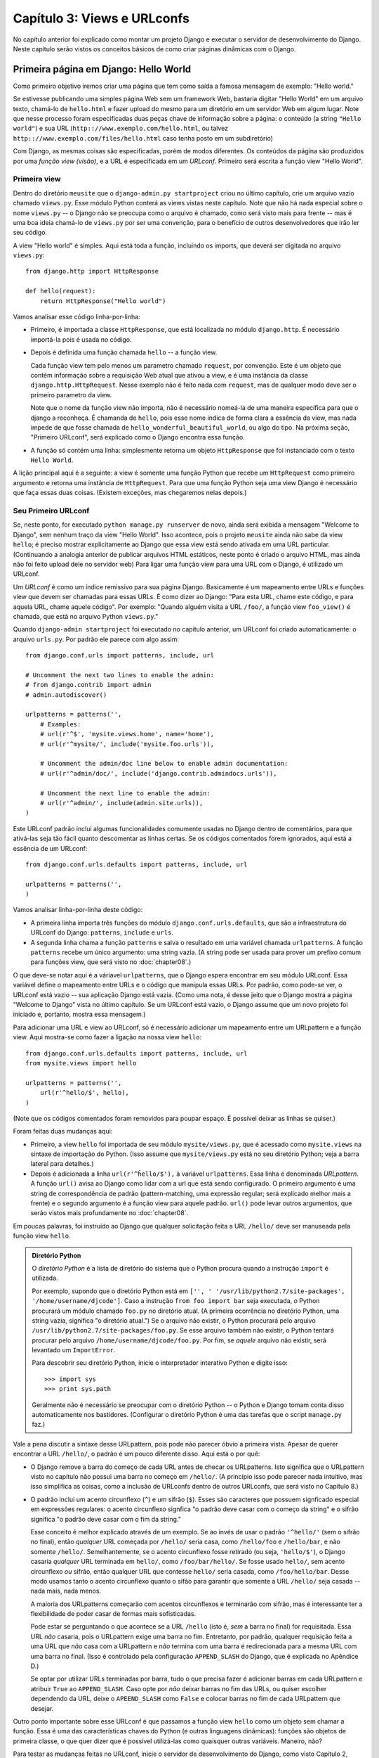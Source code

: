 ============================
Capítulo 3: Views e URLconfs
============================

No capítulo anterior foi explicado como montar um projeto Django e executar o
servidor de desenvolvimento do Django. Neste capítulo serão vistos os conceitos
básicos de como criar páginas dinâmicas com o Django.

Primeira página em Django: Hello World
======================================

Como primeiro objetivo iremos criar uma página que tem como saída a
famosa mensagem de exemplo: "Hello world."

Se estivesse publicando uma simples página Web sem um framework Web, bastaria digitar
"Hello World" em um arquivo texto, chamá-lo de ``hello.html`` e fazer upload do mesmo
para um diretório em um servidor Web em algum lugar. Note que nesse processo foram
especificadas duas peças chave de informação sobre a página: o conteúdo (a string 
``"Hello world"``) e sua URL (``http:://www.exemplo.com/hello.html``, ou talvez 
``http:://www.exemplo.com/files/hello.html`` caso tenha posto em um subdiretório)

Com Django, as mesmas coisas são especificadas, porém de modos diferentes. Os
conteúdos da página são produzidos por uma *função view (visão)*, e a URL é
especificada em um *URLconf*. Primeiro será escrita a função view "Hello World".

Primeira view
-------------

Dentro do diretório ``meusite`` que o ``django-admin.py startproject`` criou no
último capítulo, crie um arquivo vazio chamado ``views.py``. Esse módulo Python conterá
as views vistas neste capítulo. Note que não há nada especial sobre o nome ``views.py``
-- o Django não se preocupa como o arquivo é chamado, como será visto mais para
frente -- mas é uma boa ideia chamá-lo de ``views.py`` por ser uma convenção, para o
benefício de outros desenvolvedores que irão ler seu código.

A view "Hello world" é simples. Aqui está toda a função, incluindo os imports, que
deverá ser digitada no arquivo ``views.py``::

    from django.http import HttpResponse

    def hello(request):
        return HttpResponse("Hello world")

Vamos analisar esse código linha-por-linha:

* Primeiro, é importada a classe ``HttpResponse``, que está localizada no módulo
  ``django.http``. É necessário importá-la pois é usada no código.

* Depois é definida uma função chamada ``hello`` -- a função view.

  Cada função view tem pelo menos um parametro chamado ``request``, por
  convenção. Este é um objeto que contém informação sobre a requisição Web 
  atual que ativou a view, e é uma instância da classe 
  ``django.http.HttpRequest``. Nesse exemplo não é feito nada com ``request``,
  mas de qualquer modo deve ser o primeiro parametro da view.

  Note que o nome da função view não importa, não é necessário nomeá-la de
  uma maneira específica para que o django a reconheça. É chamanda de
  ``hello``, pois esse nome indica de forma clara a essência da view, mas nada
  impede de que fosse chamada de ``hello_wonderful_beautiful_world``, ou algo
  do tipo. Na próxima seção, "Primeiro URLconf", será explicado como o Django
  encontra essa função.

* A função só contém uma linha: simplesmente retorna um objeto ``HttpResponse``
  que foi instanciado com o texto ``Hello World``.

A lição principal aqui é a seguinte: a view é somente uma função Python que
recebe um ``HttpRequest`` como primeiro argumento e retorna uma instância de
``HttpRequest``. Para que uma função Python seja uma view Django é necessário
que faça essas duas coisas. (Existem exceções, mas chegaremos nelas depois.)

Seu Primeiro URLconf
--------------------

Se, neste ponto, for executado ``python manage.py runserver`` de novo, ainda será
exibida a mensagem "Welcome to Django", sem nenhum traço da view "Hello World".
Isso acontece, pois o projeto ``meusite`` ainda não sabe da view ``hello``; é
preciso mostrar explicitamente ao Django que essa view está sendo ativada em uma
URL particular. (Continuando a analogia anterior de publicar arquivos HTML estáticos,
neste ponto é criado o arquivo HTML, mas ainda não foi feito upload dele no servidor
web) Para ligar uma função view para uma URL com o Django, é utilizado um URLconf.

Um *URLconf* é como um índice remissivo para sua página Django. Basicamente é um
mapeamento entre URLs e funções view que devem ser chamadas para essas URLs. É como
dizer ao Django: "Para esta URL, chame este código, e para aquela URL, chame aquele
código". Por exemplo: "Quando alguém visita a URL ``/foo/``, a função view ``foo_view()``
é chamada, que está no arquivo Python ``views.py``."

Quando ``django-admin startproject`` foi executado no capítulo anterior, um URLconf 
foi criado automaticamente: o arquivo ``urls.py``. Por padrão ele parece com
algo assim::

    from django.conf.urls import patterns, include, url

    # Uncomment the next two lines to enable the admin:
    # from django.contrib import admin
    # admin.autodiscover()

    urlpatterns = patterns('',
        # Examples:
        # url(r'^$', 'mysite.views.home', name='home'),
        # url(r'^mysite/', include('mysite.foo.urls')),

        # Uncomment the admin/doc line below to enable admin documentation:
        # url(r'^admin/doc/', include('django.contrib.admindocs.urls')),

        # Uncomment the next line to enable the admin:
        # url(r'^admin/', include(admin.site.urls)),
    )

Este URLconf padrão inclui algumas funcionalidades comumente usadas no Django dentro
de comentários, para que ativá-las seja tão fácil quanto descomentar as linhas certas.
Se os códigos comentados forem ignorados, aqui está a essência de um URLconf::

    from django.conf.urls.defaults import patterns, include, url

    urlpatterns = patterns('',
    )

Vamos analisar linha-por-linha deste código:

* A primeira linha importa três funções do módulo ``django.conf.urls.defaults``,
  que são a infraestrutura do URLconf do Django: ``patterns``, ``include`` e
  ``urls``.

* A segunda linha chama a função ``patterns`` e salva o resultado em uma
  variável chamada ``urlpatterns``. A função ``patterns`` recebe um único
  argumento: uma string vazia. (A string pode ser usada para prover um
  prefixo comum para funções view, que será visto no :doc:`chapter08`.)

O que deve-se notar aqui é a váriavel ``urlpatterns``, que o Django espera encontrar
em seu módulo URLconf. Essa variável define o mapeamento entre URLs e o código que
manipula essas URLs. Por padrão, como pode-se ver, o URLconf está vazio -- sua
aplicação Django está vazia. (Como uma nota, é desse jeito que o Django mostra 
a página "Welcome to Django" vista no último capítulo. Se um URLconf está vazio,
o Django assume que um novo projeto foi iniciado e, portanto, mostra essa mensagem.)

Para adicionar uma URL e view ao URLconf, só é necessário adicionar um mapeamento
entre um URLpattern e a função view. Aqui mostra-se como fazer a ligação na nossa
view ``hello``::

    from django.conf.urls.defaults import patterns, include, url
    from mysite.views import hello

    urlpatterns = patterns('',
        url(r'^hello/$', hello),
    )

(Note que os códigos comentados foram removidos para poupar espaço. É possível
deixar as linhas se quiser.)

Foram feitas duas mudanças aqui:

* Primeiro,  a view ``hello`` foi importada de seu módulo ``mysite/views.py``,
  que é acessado como ``mysite.views`` na sintaxe de importação do Python.
  (Isso assume que ``mysite/views.py`` está no seu diretório Python; veja a 
  barra lateral para detalhes.)

* Depois é adicionada a linha ``url(r'^ĥello/$'),`` à variável ``urlpatterns``. 
  Essa linha é denominada *URLpattern*. A função ``url()`` avisa ao Django como 
  lidar com a url que está sendo configurado. O primeiro argumento é uma string
  de correspondência de padrão (pattern-matching, uma expressão regular; será
  explicado melhor mais a frente) e o segundo argumento é a função view para 
  aquele padrão. ``url()`` pode levar outros argumentos, que serão vistos mais
  profundamente no :doc:`chapter08`.

.. nota::

  Um detalhe importante que foi introduzido é o caracter ``r`` no começo da string
  de expressão regular. Ele avisa o Python que a string é uma "raw string" -- seu
  conteúdo não deve interpretar contrabarras -- como na string ``'\n'``, que é uma
  string com um único caracter contendo uma nova linha. Quando ``r`` é adicionado,
  o Python não faz a substituição, então ``r'\n'`` é uma string composta de dois
  caracteres contendo uma contrabarra e um "n". Há uma colisão natural entre o uso
  de contrabarras pelo Python e as contrabarras utilizadas em expressões regulares,
  então é fortemente recomendado utilizar raw strings sempre que for definir
  expressões regulares em Python. Todos os URLpatterns neste livro serão raw strings.

Em poucas palavras, foi instruído ao Django que qualquer solicitação feita a URL
``/hello/`` deve ser manuseada pela função view ``hello``.

.. admonition:: Diretório Python

    O  *diretório Python* é a lista de diretório do sistema que o Python
    procura quando a instrução ``import`` é utilizada.

    Por exemplo, supondo que o diretório Python está em ``['', '
    '/usr/lib/python2.7/site-packages', '/home/username/djcode']``. Caso a instrução
    ``from foo import bar`` seja executada, o Python procurará um módulo chamado
    ``foo.py`` no diretório atual. (A primeira ocorrência no diretório Python, uma
    string vazia, significa "o diretório atual.") Se o arquivo não existir, o Python
    procurará pelo arquivo ``/usr/lib/python2.7/site-packages/foo.py``. Se esse
    arquivo também não existir, o Python tentará procurar pelo arquivo
    ``/home/username/djcode/foo.py``. Por fim, se *aquele* arquivo não existir, será
    levantado um ``ImportError``.

    Para descobrir seu diretório Python, inicie o interpretador interativo Python
    e digite isso::

        >>> import sys
        >>> print sys.path

    Geralmente não é necessário se preocupar com o diretório Python -- o Python e
    Django tomam conta disso automaticamente nos bastidores. (Configurar o diretório
    Python é uma das tarefas que o script ``manage.py`` faz.)

Vale a pena discutir a sintaxe desse URLpattern, pois pode não parecer óbvio a 
primeira vista. Apesar de querer encontrar a URL ``/hello/``, o padrão é um pouco
diferente disso. Aqui está o por quê:

* O Django remove a barra do começo de cada URL antes de checar os 
  URLpatterns. Isto significa que o URLpattern visto no capítulo não
  possui uma barra no começo em ``/hello/``. (A princípio isso pode
  parecer nada intuitivo, mas isso simplifica as coisas, como a inclusão
  de URLconfs dentro de outros URLconfs, que será visto no Capítulo 8.)

* O padrão inclui um acento circunflexo (``^``) e um sifrão (``$``). Esses
  são caracteres que possuem signficado especial em expressões regulares:
  o acento circunflexo signfica "o padrão deve casar com o começo da string"
  e o sifrão significa "o padrão deve casar com o fim da string."

  Esse conceito é melhor explicado através de um exemplo. Se ao invés de
  usar o padrão ``'^hello/'`` (sem o sifrão no final), então *qualquer* URL
  começada por ``/hello/`` seria casa, como ``/hello/foo`` e ``/hello/bar``,
  e não somente ``/hello/``. Semelhantemente, se o acento circunflexo fosse
  retirado (ou seja, ``'hello/$'``), o Django casaria *qualquer* URL
  terminada em ``hello/``, como ``/foo/bar/hello/``. Se fosse usado ``hello/``,
  sem acento circunflexo *ou* sifrão, então qualquer URL que contesse
  ``hello/`` seria casada, como ``/foo/hello/bar``. Desse modo usamos tanto
  o acento circunflexo quanto o sifão para garantir que somente a URL
  ``/hello/`` seja casada -- nada mais, nada menos.

  A maioria dos URLpatterns começarão com acentos circunflexos e terminarão
  com sifrão, mas é interessante ter a flexibilidade de poder casar de formas
  mais sofisticadas.

  Pode estar se perguntando o que acontece se a URL ``/hello`` (isto é, *sem*
  a barra no final) for requisitada. Essa URL *não* casaria, pois o URLpattern
  exige uma barra no fim. Entretanto, por padrão, qualquer requisição feita a
  uma URL que *não* casa com a URLpattern e *não* termina com uma barra é
  redirecionada para a mesma URL com uma barra no final. (Isso é controlado
  pela configuração ``APPEND_SLASH`` do Django, que é explicada no
  Apêndice D.)

  Se optar por utilizar URLs terminadas por barra, tudo o que precisa fazer
  é adicionar barras em cada URLpattern e atribuir ``True`` ao
  ``APPEND_SLASH``. Caso opte por *não* deixar barras no fim das URLs, ou 
  quiser escolher dependendo da URL, deixe o ``APEEND_SLASH`` como ``False``
  e colocar barras no fim de cada URLpattern que desejar.

Outro ponto importante sobre esse URLconf é que passamos a função view
``hello`` como um objeto sem chamar a função. Essa é uma das características
chaves do Python (e outras linguagens dinâmicas): funções são objetos de
primeira classe, o que quer dizer que é possível utilizá-las como quaisquer
outras variáveis. Maneiro, não?

Para testar as mudanças feitas no URLconf, inicie o servidor de desenvolvimento
do Django, como visto Capítulo 2, executando o comando ``python manage.py runserver``.
(Se já estiver rodando, não tem problema. O servidor detecta mudanças feitas no
código automaticamente e as recarrega, para não ser preciso reiniciar o servidor quando
houver mudança.) O servidor está rodando no endereço ``http://127.0.0.1:8000/``, então
abra o navegador e vá para ``http://127.0.0.1:8000/hello/``. Deve aparecer o texto
"Hello world" -- a saída da sua view Django.

Eba! Você fez sua primeira página Django.

.. admonition:: Expressões regulares

    *Expressões regulares* (ou *regexes*) são uma forma compacta de especificar
    padrões em um texto. Enquanto URLconfs do Django possibilitam o uso de
    qualquer regex para casas URLs, só serão utilizados alguns símbolos de
    regex na prática. Aqui estão alguns símbolos mais utilizados:

    ============  ==========================================================
    Símbolo       Casa com
    ============  ==========================================================
    ``.`` (dot)   Qualquer (um) caracter

    ``\d``        Qualquer (um) digito

    ``[A-Z]``     Qualquer caracter entre ``A`` e ``Z`` (caixa alta)

    ``[a-z]``     Qualquer caracter entre ``a`` e ``z`` (caixa baixa)

    ``[A-Za-z]``  Qualquer caracter entre ``a`` e ``z`` (caixa baixa e alta)

    ``+``         Um ou mais da expressão anterior (por ex., ``\d+`` casa um
                  ou mais digitos.

    ``[^/]+``     Um ou mais caracteres até (e não incluindo) uma barra

    ``?``         Zero ou um da expressão anterior (por ex., ``\d?`` casa
                  zero ou mais digitos

    ``*``         Zero or mais da expressão anterior (por ex., ``\d*`` casa
                  zero, um ou mais que um dígito

    ``{1,3}``     Entre um e três (incluso) da expressão anterior (por ex/,
                  ``\d{1,3}`` casa um, dois ou três digitos)
    ============  ==========================================================

    Para mais sobre expressões regulares, veja http://turing.com.br/material/regex/python_re.html

Uma nota rápida sobre erros 404
-------------------------------

Neste ponto, o URLconf define somente um URLpattern, o que lida com as
requisições da URL ``/hello/``. O que acontece quando é feito uma requisição
para outra URL?

Para descobrir, rode o servidor de desenvolvimento do Django e visite alguma
página como ``http://127.0.0.1:8000/goodbye/`` ou
``http://127.0.0.1:8000/hello/subdirectory/``, ou até ``http://127.0.0.1:8000/``
(a "raiz" do site). Deverá aparecer a mensagem "Page not found" (ver
Figura 3-1). O Django exibe essa mensagem, pois você requisitou uma URL que
não está especificada em seu URLconf.

.. figure:: graphics/chapter03/404.png
   :alt: Screenshot da página 404 do Django.

   Figura 3-1. Página 404 di Django

A função dessa página vai além de exibir a mensagem de erro 404. Ela também
mostra qual URLconf exatamente o Django usou para cada padrão nesse URLconf.
Com essa informação é possível saber por quê a URL requisitada lançou um
erro 404.

Naturalmente, essa informação sensível é só para você, o desenvolvedor Web.
Se esse fosse um site em produção disponível na Internet, não seria bom
exibir essa informação para o público. Por esse motivo, essa página "Page
not found" é exibida somente se seu projeto Django está no *modo debug*.
Mais para frente será explicado como desativar esse modo. Por enquanto, saiba
que cada projeto Django está no modo debug quando é criado pela primeira vez.
Se o projeto não esá no modo debug, o Django mostra outra mensagem 404.

Uma nota rápida sobre a raiz do site
------------------------------------

Como explicado na última seção, você verá uma mensagem de erro ao acessar a
raiz do site -- ``http://127.0.0.1:8000``. O Django não adiciona nada magicamente
à raiz do site; essa URL não é tratada de modo especial. O desenvolvedor deve
atribuir um URLpatternt a ela, como todo outro acesso em seu URLconf.

O URLpattern que casa com a raiz do site é um pouco não intuitivo, então será
explicado aqui. Quando for implementar a view da raiz do site, use a URLpattern
``'^$'``, que casa uma string vazia. Por exemplo::

    from mysite.views import hello, my_homepage_view

    urlpatterns = patterns('',
        url(r'^$', my_homepage_view),
        # ...
    )

Como o Django processa uma requisição
=====================================

Antes de continuar para nossa segunda função view, vamos parar e aprender um
pouco sobre como o Django funciona. Especificamente, quando é exibida a mensagem
"Hello world" ao visitar ``http://127.0.0.1:8000/hello/`` no seu navegador, o que
o Django faz por trás?

Tudo começa com o *arquivo de configurações*. Quando é executado ``python
manage.py runser``, o script procura por um arquivo chamado ``settings.py``,
dentro do site ``mysite``. Esse arquivo contem todo o tipo de configuração
para esse projeto Django, como (tudo em caixa alta): ``TEMPLATE_DIRS``,
``DATABASES`` e etc. A configuração mais importante é chamada de
``ROOT_URLCONF``. Essa configuração avisa ao Django qual módulo deve ser usado
como URLconf para esse site.

Lembra quando ``django-admin.py startproject`` criou os arquivos
``settings.py`` e ``urls.py``? O ``settings.py`` gerado automaticamente contém um
configuração ``ROOT_URLCONF`` que aponto para o ``urls.py`` gerado automaticamente.
Abra o arquivo ``settings.py`` e veja por si mesmo; deve parecer com algo assim::

    ROOT_URLCONF = 'mysite.urls'

Isso corresponde ao arquivo ``mysite/urls.py``.

Quando uma requisição é feita para uma URL em particular, por exemplo uma
requisição para ``/hello/``, o Django carrega o URLconf apontado pelo
``ROOT_URLCONF``. Então checa cada URLpattern naquele URLconf, a fim de comparar
a URL requisitada com os padrões, um por um, até encontrar um que case.
Quando um padrão é casado, é chamada a função view associada com esse padrão,
passando-a como um objeto ``HttpRequest`` como primeiro parametro. (O objeto
``HttpRequest`` será explicado melhor mais para a frente.)

Como visto no primeiro exemplo, uma função view deve retornar um
``HttpResponse``. Uma vez que isso é feito o Django lida com o resto, convertendo
o objeto Python para uma requisição web com os cabeçalhos HTTP e corpo (ou seja,
conteúdo da página) apropriados.

Resumindo:

1. Uma requisição chega a ``/hello/``.
2. Django determina o URLconf raiz analisando a configuração ``ROOT_URLCONF``.
3. Django examina todas as URLpatterns no URLconf até encontrar a primeira
   que case com ``/hello/``.
4. Se for casado, é chamado a função view associada.
5. A função view retorna um ``HttpResponse``.
6. Django converte o ``HttpResponse`` para uma resposta HTTP, que resulta em
   uma página Web.

Agora você sabe o básico de como fazer páginas em Django. É realmente simples,
só é necessário escrever funções view e mapeá-las a URLs através de URLconfs.

A segunda view: conteúdo dinânico
=================================

Nossa view "Hello world" serviu para demonstrar o básico de como o Django
funciona, mas não foi um exemplo de uma página *dinâmica*, pois o conteúdo
da página é sempre o mesmo. Cada vez que ``/hello`` é exibida, será mostrada
a mesma coisa; na verdade, poderia ser um arquivo HTML estático.

Para nossa segunda view, mas criar algo mais dinâmico -- uma página que exibe
a data e hora atuais. Esse exemplo é um bom e, simples, próximo passo, pois
não envolve banco de dados ou entrada de usuário, somente a saída do relógio
interno do servidor. Só é um pouco mais interessante que o "Hello world", mas
demonstrará alguns conceitos.

Esta view precisa fazer duas coisas: calcular a hora e data atuais, e retornar
um ``HttpResponse`` contendo esse valor. Se possui experiência com Python,
deve saber que há um módulo Python chamado ``datetime`` para calcular datas.
Aqui mostra como usá-lo::

    >>> import datetime
    >>> now = datetime.datetime.now()
    >>> now
    datetime.datetime(2008, 12, 13, 14, 9, 39, 2731)
    >>> print now
    2008-12-13 14:09:39.002731

Isso é simples o bastante e não tem nada a ver com o Django. É só código Python.
(Queremos enfatizar quais códigos são "só Python" vs código específico do Django.
Conforme for aprendendo Django, queremos ensiná-lo Python, para que possa usar
o mesmo para outros projetos que não envolvem Django).

Para o Django fazer com que a view mostre a data e hora atuais, só é necessário
colocar a instrução ``datetime.datetime.now()`` em uma view e retornar um
``HttpResponse``. Fica assim::

    from django.http import HttpResponse
    import datetime

    def current_datetime(request):
        now = datetime.datetime.now()
        html = "<html><body>É agora %s.</body></html>" % now
        return HttpResponse(html)

Como ña função view ``hello``, esse código deve estar em ``views.py``. Note que
não mostramos a função ``hello`` neste exemplo por brevidade, mas por completude,
aqui está como todo o ``views.py`` fica::

    from django.http import HttpResponse
    import datetime

    def hello(request):
        return HttpResponse("Hello world")

    def current_datetime(request):
        now = datetime.datetime.now()
        html = "<html><body>É agora %s.</body></html>" % now
        return HttpResponse(html)

(De agora em diante não mostraremos código anterior em exemplos, exceto quando
necessário. Você deve saber diferenciar a partir do contexto quais partes do
exemplo são novas das antigas).

Vamos passar pelas mudanças que fizemos ao ``views.py`` para acomodar a view
``current_datetime``.

* Adicionamos um ``import datetime`` na parte superior do módulo, para
  calcular datas.

* O nova função ``current_datetime`` calcula a data e hora atuais, com um
  objeto ``datetime.datetime``, e a armazena como a variável local ``now``.

* A segunda linha de código dentro da view constrói uma resosta HTML usando
  funcionalidade do Python de formata strings. O ``%s`` na string é um
  placeholder, e o símbolo de porcentagem após a string significa
  "Substitua o ``%s`` da string com o valor da variável ``now``". A variável
  ``now`` é, tecnicamente, um objeto ``datetime.datetime``, não uma string,
  mas o caracter de formatação ``%s`` faz a conversão para sua representação
  em string, que é algo do tipo ``"2008-12-13 14:09:39.002731"``. Isso
  resultará em uma string HTML como
  ``"<html><body>It is now 2008-12-13 14:09:39.002731.</body></html>"``.

  (Sim, esse código HTML é inválido, pois tentamos manter os exemplos
  simples e curtos)

* Por fim, a view retorna um objeto ``HttpResponse`` que contém a resposta,
  assim como fizemos na view ``hello``.

After adding that to ``views.py``, add the URLpattern to ``urls.py`` to tell
Django which URL should handle this view. Something like ``/time/`` would make
sense::

    from django.conf.urls.defaults import patterns, include, url
    from mysite.views import hello, current_datetime

    urlpatterns = patterns('',
        url(r'^hello/$', hello),
        url(r'^time/$', current_datetime),
    )

We've made two changes here. First, we imported the ``current_datetime``
function at the top. Second, and more importantly, we added a URLpattern
mapping the URL ``/time/`` to that new view. Getting the hang of this?

With the view written and URLconf updated, fire up the ``runserver`` and visit
``http://127.0.0.1:8000/time/`` in your browser. You should see the current
date and time.

.. admonition:: Django's Time Zone

    Depending on your computer, the date and time may be a few hours off.
    That's because Django is time zone-aware and defaults to the
    ``America/Chicago`` time zone. (It has to default to *something*, and that's
    the time zone where the original developers live.) If you live elsewhere,
    you'll want to change it in ``settings.py``. See the comment in that file
    for a link to an up-to-date list of worldwide time zone options.

URLconfs and Loose Coupling
===========================

Now's a good time to highlight a key philosophy behind URLconfs and behind
Django in general: the principle of *loose coupling*. Simply put, loose coupling
is a software-development approach that values the importance of making pieces
interchangeable. If two pieces of code are loosely coupled, then changes made to
one of the pieces will have little or no effect on the other.

Django's URLconfs are a good example of this principle in practice. In a Django
web application, the URL definitions and the view functions they call are
loosely coupled; that is, the decision of what the URL should be for a given
function, and the implementation of the function itself, reside in two separate
places. This lets you switch out one piece without affecting the other.

For example, consider our ``current_datetime`` view. If we wanted to change the
URL for the application -- say, to move it from ``/time/`` to
``/current-time/`` -- we could make a quick change to the URLconf, without
having to worry about the view itself. Similarly, if we wanted to change the
view function -- altering its logic somehow -- we could do that without
affecting the URL to which the function is bound.

Furthermore, if we wanted to expose the current-date functionality at
*several* URLs, we could easily take care of that by editing the URLconf,
without having to touch the view code. In this example, our
``current_datetime`` is available at two URLs. It's a contrived example, but
this technique can come in handy::

    urlpatterns = patterns('',
        url(r'^hello/$', hello),
        url(r'^time/$', current_datetime),
        url(r'^another-time-page/$', current_datetime),
    )

URLconfs and views are loose coupling in action. We'll continue to point out
examples of this important philosophy throughout this book.

Your Third View: Dynamic URLs
=============================

In our ``current_datetime`` view, the contents of the page -- the current
date/time -- were dynamic, but the URL (``/time/``) was static. In most dynamic
Web applications, though, a URL contains parameters that influence the output
of the page. For example, an online bookstore might give each book its own URL,
like ``/books/243/`` and ``/books/81196/``.

Let's create a third view that displays the current date and time offset by a
certain number of hours. The goal is to craft a site in such a way that the page
``/time/plus/1/`` displays the date/time one hour into the future, the page
``/time/plus/2/`` displays the date/time two hours into the future, the page
``/time/plus/3/`` displays the date/time three hours into the future, and so
on.

A novice might think to code a separate view function for each hour offset,
which might result in a URLconf like this::

    urlpatterns = patterns('',
        url(r'^time/$', current_datetime),
        url(r'^time/plus/1/$', one_hour_ahead),
        url(r'^time/plus/2/$', two_hours_ahead),
        url(r'^time/plus/3/$', three_hours_ahead),
        url(r'^time/plus/4/$', four_hours_ahead),
    )

Clearly, this line of thought is flawed. Not only would this result in redundant
view functions, but also the application is fundamentally limited to supporting
only the predefined hour ranges -- one, two, three or four hours. If we decided
to create a page that displayed the time *five* hours into the future, we'd
have to create a separate view and URLconf line for that, furthering the
duplication. We need to do some abstraction here.

.. admonition:: A Word About Pretty URLs

    If you're experienced in another Web development platform, such as PHP or
    Java, you may be thinking, "Hey, let's use a query string parameter!" --
    something like ``/time/plus?hours=3``, in which the hours would be
    designated by the ``hours`` parameter in the URL's query string (the part
    after the ``?``).

    You *can* do that with Django (and we'll tell you how in Chapter 7), but
    one of Django's core philosophies is that URLs should be beautiful. The URL
    ``/time/plus/3/`` is far cleaner, simpler, more readable, easier to recite
    to somebody aloud and . . . just plain prettier than its query string
    counterpart. Pretty URLs are a characteristic of a quality Web application.

    Django's URLconf system encourages pretty URLs by making it easier to use
    pretty URLs than *not* to.

How, then do we design our application to handle arbitrary hour offsets? The
key is to use *wildcard URLpatterns*. As we mentioned previously, a URLpattern
is a regular expression; hence, we can use the regular expression pattern
``\d+`` to match one or more digits::

    urlpatterns = patterns('',
        # ...
        url(r'^time/plus/\d+/$', hours_ahead),
        # ...
    )

(We're using the ``# ...`` to imply there might be other URLpatterns that we
trimmed from this example.)

This new URLpattern will match any URL such as ``/time/plus/2/``,
``/time/plus/25/``, or even ``/time/plus/100000000000/``. Come to think of it,
let's limit it so that the maximum allowed offset is 99 hours. That means we
want to allow either one- or two-digit numbers -- and in regular expression
syntax, that translates into ``\d{1,2}``::

    url(r'^time/plus/\d{1,2}/$', hours_ahead),

.. note::

    When building Web applications, it's always important to consider the most
    outlandish data input possible, and decide whether or not the application
    should support that input. We've curtailed the outlandishness here by
    limiting the offset to 99 hours.

Now that we've designated a wildcard for the URL, we need a way of passing that
wildcard data to the view function, so that we can use a single view function
for any arbitrary hour offset. We do this by placing parentheses around the
data in the URLpattern that we want to save. In the case of our example, we
want to save whatever number was entered in the URL, so let's put parentheses
around the ``\d{1,2}``, like this::

    url(r'^time/plus/(\d{1,2})/$', hours_ahead),

If you're familiar with regular expressions, you'll be right at home here;
we're using parentheses to *capture* data from the matched text.

The final URLconf, including our previous two views, looks like this::

    from django.conf.urls.defaults import *
    from mysite.views import hello, current_datetime, hours_ahead

    urlpatterns = patterns('',
        url(r'^hello/$', hello),
        url(r'^time/$', current_datetime),
        url(r'^time/plus/(\d{1,2})/$', hours_ahead),
    )

With that taken care of, let's write the ``hours_ahead`` view.

``hours_ahead`` is very similar to the ``current_datetime`` view we wrote
earlier, with a key difference: it takes an extra argument, the number of hours
of offset. Here's the view code::

    from django.http import Http404, HttpResponse
    import datetime

    def hours_ahead(request, offset):
        try:
            offset = int(offset)
        except ValueError:
            raise Http404()
        dt = datetime.datetime.now() + datetime.timedelta(hours=offset)
        html = "<html><body>In %s hour(s), it will be %s.</body></html>" % (offset, dt)
        return HttpResponse(html)

Let's step through this code one line at a time:

* The view function, ``hours_ahead``, takes *two* parameters: ``request``
  and ``offset``.

  * ``request`` is an ``HttpRequest`` object, just as in ``hello`` and
    ``current_datetime``. We'll say it again: each view *always* takes an
    ``HttpRequest`` object as its first parameter.

  * ``offset`` is the string captured by the parentheses in the
    URLpattern. For example, if the requested URL were ``/time/plus/3/``,
    then ``offset`` would be the string ``'3'``. If the requested URL were
    ``/time/plus/21/``, then ``offset`` would be the string ``'21'``. Note
    that captured values will always be *strings*, not integers, even if
    the string is composed of only digits, such as ``'21'``.

    (Technically, captured values will always be *Unicode objects*, not
    plain Python bytestrings, but don't worry about this distinction at
    the moment.)

    We decided to call the variable ``offset``, but you can call it
    whatever you'd like, as long as it's a valid Python identifier. The
    variable name doesn't matter; all that matters is that it's the second
    argument to the function, after ``request``. (It's also possible to
    use keyword, rather than positional, arguments in an URLconf. We cover
    that in Chapter 8.)

* The first thing we do within the function is call ``int()`` on ``offset``.
  This converts the string value to an integer.

  Note that Python will raise a ``ValueError`` exception if you call
  ``int()`` on a value that cannot be converted to an integer, such as the
  string ``'foo'``. In this example, if we encounter the ``ValueError``, we
  raise the exception ``django.http.Http404``, which, as you can imagine,
  results in a 404 "Page not found" error.

  Astute readers will wonder: how could we ever reach the ``ValueError``
  case, anyway, given that the regular expression in our URLpattern --
  ``(\d{1,2})`` -- captures only digits, and therefore ``offset`` will only
  ever be a string composed of digits? The answer is, we won't, because
  the URLpattern provides a modest but useful level of input validation,
  *but* we still check for the ``ValueError`` in case this view function
  ever gets called in some other way. It's good practice to implement view
  functions such that they don't make any assumptions about their
  parameters. Loose coupling, remember?

* In the next line of the function, we calculate the current date/time and
  add the appropriate number of hours. We've already seen
  ``datetime.datetime.now()`` from the ``current_datetime`` view; the new
  concept here is that you can perform date/time arithmetic by creating a
  ``datetime.timedelta`` object and adding to a ``datetime.datetime``
  object. Our result is stored in the variable ``dt``.

  This line also shows why we called ``int()`` on ``offset`` -- the
  ``datetime.timedelta`` function requires the ``hours`` parameter to be an
  integer.

* Next, we construct the HTML output of this view function, just as we did
  in ``current_datetime``. A small difference in this line from the previous
  line is that it uses Python's format-string capability with *two* values,
  not just one. Hence, there are two ``%s`` symbols in the string and a
  tuple of values to insert: ``(offset, dt)``.

* Finally, we return an ``HttpResponse`` of the HTML. By now, this is old
  hat.

With that view function and URLconf written, start the Django development server
(if it's not already running), and visit ``http://127.0.0.1:8000/time/plus/3/``
to verify it works. Then try ``http://127.0.0.1:8000/time/plus/5/``. Then
``http://127.0.0.1:8000/time/plus/24/``. Finally, visit
``http://127.0.0.1:8000/time/plus/100/`` to verify that the pattern in your
URLconf only accepts one- or two-digit numbers; Django should display a "Page
not found" error in this case, just as we saw in the section "A Quick Note
About 404 Errors" earlier. The URL ``http://127.0.0.1:8000/time/plus/`` (with
*no* hour designation) should also throw a 404.

.. admonition:: Coding Order

    In this example, we wrote the URLpattern first and the view second, but in
    the previous examples, we wrote the view first, then the URLpattern. Which
    technique is better?

    Well, every developer is different.

    If you're a big-picture type of person, it may make the most sense to you
    to write all of the URLpatterns for your application at the same time, at
    the start of your project, and then code up the views. This has the
    advantage of giving you a clear to-do list, and it essentially defines the
    parameter requirements for the view functions you'll need to write.

    If you're more of a bottom-up developer, you might prefer to write the
    views first, and then anchor them to URLs afterward. That's OK, too.

    In the end, it comes down to which technique fits your brain the best. Both
    approaches are valid.

Django's Pretty Error Pages
===========================

Take a moment to admire the fine Web application we've made so far . . . now
let's break it! Let's deliberately introduce a Python error into our
``views.py`` file by commenting out the ``offset = int(offset)`` lines in the
``hours_ahead`` view::

    def hours_ahead(request, offset):
        # try:
        #     offset = int(offset)
        # except ValueError:
        #     raise Http404()
        dt = datetime.datetime.now() + datetime.timedelta(hours=offset)
        html = "<html><body>In %s hour(s), it will be %s.</body></html>" % (offset, dt)
        return HttpResponse(html)

Load up the development server and navigate to ``/time/plus/3/``. You'll see an
error page with a significant amount of information, including a ``TypeError``
message displayed at the very top: ``"unsupported type for timedelta hours
component: unicode"``.

What happened? Well, the ``datetime.timedelta`` function expects the ``hours``
parameter to be an integer, and we commented out the bit of code that converted
``offset`` to an integer. That caused ``datetime.timedelta`` to raise the
``TypeError``. It's the typical kind of small bug that every programmer runs
into at some point.

The point of this example was to demonstrate Django's error pages. Take some
time to explore the error page and get to know the various bits of information
it gives you.

Here are some things to notice:

* At the top of the page, you get the key information about the exception:
  the type of exception, any parameters to the exception (the ``"unsupported
  type"`` message in this case), the file in which the exception was raised,
  and the offending line number.

* Under the key exception information, the page displays the full Python
  traceback for this exception. This is similar to the standard traceback
  you get in Python's command-line interpreter, except it's more
  interactive. For each level ("frame") in the stack, Django displays the
  name of the file, the function/method name, the line number, and the
  source code of that line.

  Click the line of source code (in dark gray), and you'll see several
  lines from before and after the erroneous line, to give you context.

  Click "Local vars" under any frame in the stack to view a table of all
  local variables and their values, in that frame, at the exact point in the
  code at which the exception was raised. This debugging information can be
  a great help.

* Note the "Switch to copy-and-paste view" text under the "Traceback"
  header. Click those words, and the traceback will switch to a alternate
  version that can be easily copied and pasted. Use this when you want to
  share your exception traceback with others to get technical support --
  such as the kind folks in the Django IRC chat room or on the Django users
  mailing list.

  Underneath, the "Share this traceback on a public Web site" button will
  do this work for you in just one click. Click it to post the traceback to
  http://www.dpaste.com/, where you'll get a distinct URL that you can
  share with other people.

* Next, the "Request information" section includes a wealth of information
  about the incoming Web request that spawned the error: GET and POST
  information, cookie values, and meta information, such as CGI headers.
  Appendix G has a complete reference of all the information a request
  object contains.

  Below the "Request information" section, the "Settings" section lists all
  of the settings for this particular Django installation. (We've already
  mentioned ``ROOT_URLCONF``, and we'll show you various Django settings
  throughout the book. All the available settings are covered in detail in
  Appendix D.)

The Django error page is capable of displaying more information in certain
special cases, such as the case of template syntax errors. We'll get to those
later, when we discuss the Django template system. For now, uncomment the
``offset = int(offset)`` lines to get the view function working properly again.

Are you the type of programmer who likes to debug with the help of carefully
placed ``print`` statements? You can use the Django error page to do so -- just
without the ``print`` statements. At any point in your view, temporarily insert
an ``assert False`` to trigger the error page. Then, you can view the local
variables and state of the program. Here's an example, using the
``hours_ahead`` view::

    def hours_ahead(request, offset):
        try:
            offset = int(offset)
        except ValueError:
            raise Http404()
        dt = datetime.datetime.now() + datetime.timedelta(hours=offset)
        assert False
        html = "<html><body>In %s hour(s), it will be %s.</body></html>" % (offset, dt)
        return HttpResponse(html)

Finally, it's obvious that much of this information is sensitive -- it exposes
the innards of your Python code and Django configuration -- and it would be
foolish to show this information on the public Internet. A malicious person
could use it to attempt to reverse-engineer your Web application and do nasty
things. For that reason, the Django error page is only displayed when your
Django project is in debug mode. We'll explain how to deactivate debug mode
in Chapter 12. For now, just know that every Django project is in debug mode
automatically when you start it. (Sound familiar? The "Page not found" errors,
described earlier in this chapter, work the same way.)

What's next?
============

So far, we've been writing our view functions with HTML hard-coded directly
in the Python code. We've done that to keep things simple while we demonstrated
core concepts, but in the real world, this is nearly always a bad idea.

Django ships with a simple yet powerful template engine that allows you to
separate the design of the page from the underlying code. We'll dive into
Django's template engine in the :doc:`next chapter <chapter04>`.
